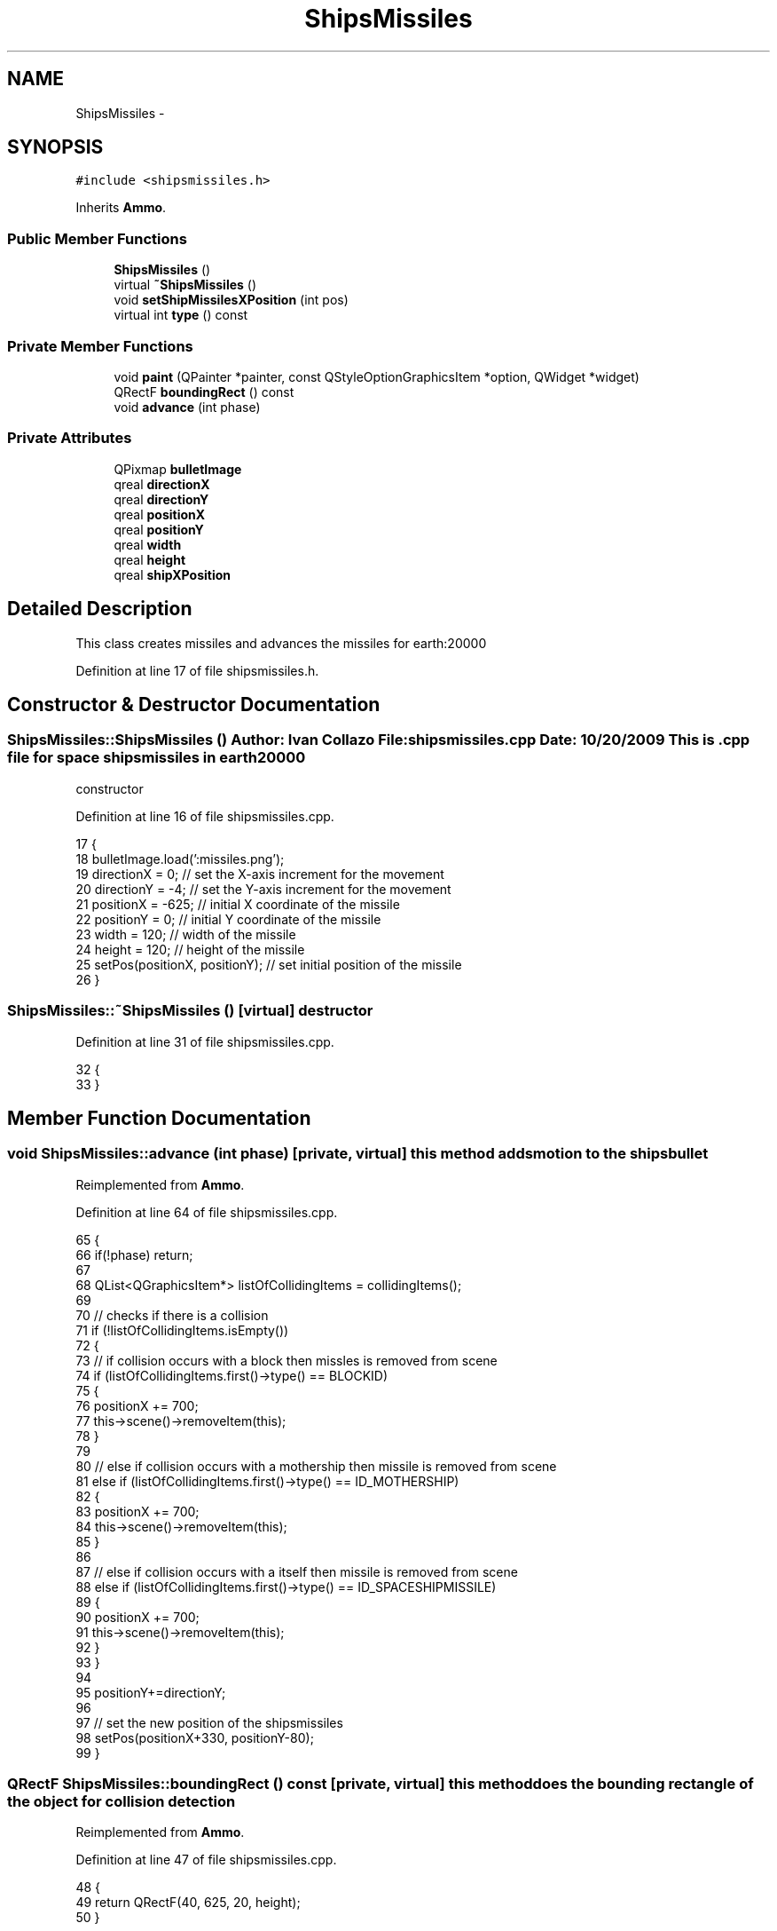 .TH "ShipsMissiles" 3 "4 Dec 2009" "Earth: 20000" \" -*- nroff -*-
.ad l
.nh
.SH NAME
ShipsMissiles \- 
.SH SYNOPSIS
.br
.PP
.PP
\fC#include <shipsmissiles.h>\fP
.PP
Inherits \fBAmmo\fP.
.SS "Public Member Functions"

.in +1c
.ti -1c
.RI "\fBShipsMissiles\fP ()"
.br
.ti -1c
.RI "virtual \fB~ShipsMissiles\fP ()"
.br
.ti -1c
.RI "void \fBsetShipMissilesXPosition\fP (int pos)"
.br
.ti -1c
.RI "virtual int \fBtype\fP () const "
.br
.in -1c
.SS "Private Member Functions"

.in +1c
.ti -1c
.RI "void \fBpaint\fP (QPainter *painter, const QStyleOptionGraphicsItem *option, QWidget *widget)"
.br
.ti -1c
.RI "QRectF \fBboundingRect\fP () const "
.br
.ti -1c
.RI "void \fBadvance\fP (int phase)"
.br
.in -1c
.SS "Private Attributes"

.in +1c
.ti -1c
.RI "QPixmap \fBbulletImage\fP"
.br
.ti -1c
.RI "qreal \fBdirectionX\fP"
.br
.ti -1c
.RI "qreal \fBdirectionY\fP"
.br
.ti -1c
.RI "qreal \fBpositionX\fP"
.br
.ti -1c
.RI "qreal \fBpositionY\fP"
.br
.ti -1c
.RI "qreal \fBwidth\fP"
.br
.ti -1c
.RI "qreal \fBheight\fP"
.br
.ti -1c
.RI "qreal \fBshipXPosition\fP"
.br
.in -1c
.SH "Detailed Description"
.PP 
This class creates missiles and advances the missiles for earth:20000 
.PP
Definition at line 17 of file shipsmissiles.h.
.SH "Constructor & Destructor Documentation"
.PP 
.SS "ShipsMissiles::ShipsMissiles ()"Author: Ivan Collazo File: \fBshipsmissiles.cpp\fP Date: 10/20/2009 This is .cpp file for space ships missiles in earth20000
.PP
constructor 
.PP
Definition at line 16 of file shipsmissiles.cpp.
.PP
.nf
17 {   
18     bulletImage.load(':missiles.png');
19     directionX = 0;                         // set the X-axis increment for the movement
20     directionY = -4;                        // set the Y-axis increment for the movement
21     positionX = -625;                       // initial X coordinate of the missile
22     positionY = 0;                          // initial Y coordinate of the missile
23     width = 120;                             // width of the missile
24     height = 120;                            // height of the missile
25     setPos(positionX, positionY);           // set initial position of the missile
26 }
.fi
.SS "ShipsMissiles::~ShipsMissiles ()\fC [virtual]\fP"destructor 
.PP
Definition at line 31 of file shipsmissiles.cpp.
.PP
.nf
32 {
33 }
.fi
.SH "Member Function Documentation"
.PP 
.SS "void ShipsMissiles::advance (int phase)\fC [private, virtual]\fP"this method adds motion to the shipsbullet 
.PP
Reimplemented from \fBAmmo\fP.
.PP
Definition at line 64 of file shipsmissiles.cpp.
.PP
.nf
65 {
66     if(!phase) return;
67 
68     QList<QGraphicsItem*> listOfCollidingItems = collidingItems();
69 
70     // checks if there is a collision
71     if (!listOfCollidingItems.isEmpty())
72     {
73         // if collision occurs with a block then missles is removed from scene
74         if (listOfCollidingItems.first()->type() == BLOCKID)
75         {
76             positionX += 700;
77             this->scene()->removeItem(this);
78         }
79 
80         // else if collision occurs with a mothership then missile is removed from scene
81         else if (listOfCollidingItems.first()->type() == ID_MOTHERSHIP)
82         {
83             positionX += 700;
84             this->scene()->removeItem(this);
85         }
86 
87         // else if collision occurs with a itself then missile is removed from scene
88         else if (listOfCollidingItems.first()->type() == ID_SPACESHIPMISSILE)
89         {
90             positionX += 700;
91             this->scene()->removeItem(this);
92         }
93     }
94 
95     positionY+=directionY;
96 
97     // set the new position of the shipsmissiles
98     setPos(positionX+330, positionY-80);
99 }
.fi
.SS "QRectF ShipsMissiles::boundingRect () const\fC [private, virtual]\fP"this method does the bounding rectangle of the object for collision detection 
.PP
Reimplemented from \fBAmmo\fP.
.PP
Definition at line 47 of file shipsmissiles.cpp.
.PP
.nf
48 {
49     return QRectF(40, 625, 20, height);
50 }
.fi
.SS "void ShipsMissiles::paint (QPainter * painter, const QStyleOptionGraphicsItem * option, QWidget * widget)\fC [private, virtual]\fP"this method is called whenever the shipsmissiles needs to be drawn 
.PP
Reimplemented from \fBAmmo\fP.
.PP
Definition at line 38 of file shipsmissiles.cpp.
.PP
.nf
39 {
40    painter->drawPixmap(-10, 625, width, height, bulletImage);
41 }
.fi
.SS "void ShipsMissiles::setShipMissilesXPosition (int pos)"this method sets shipmissiles x position 
.PP
Definition at line 55 of file shipsmissiles.cpp.
.PP
.nf
56 {
57     shipXPosition = pos;
58     positionX = shipXPosition;
59 }
.fi
.SS "virtual int ShipsMissiles::type () const\fC [inline, virtual]\fP"
.PP
Definition at line 47 of file shipsmissiles.h.
.PP
.nf
47 {return ID_SPACESHIPMISSILE; }
.fi
.SH "Member Data Documentation"
.PP 
.SS "QPixmap \fBShipsMissiles::bulletImage\fP\fC [private]\fP"
.PP
Definition at line 21 of file shipsmissiles.h.
.SS "qreal \fBShipsMissiles::directionX\fP\fC [private]\fP"
.PP
Reimplemented from \fBAmmo\fP.
.PP
Definition at line 24 of file shipsmissiles.h.
.SS "qreal \fBShipsMissiles::directionY\fP\fC [private]\fP"
.PP
Reimplemented from \fBAmmo\fP.
.PP
Definition at line 24 of file shipsmissiles.h.
.SS "qreal \fBShipsMissiles::height\fP\fC [private]\fP"
.PP
Reimplemented from \fBAmmo\fP.
.PP
Definition at line 25 of file shipsmissiles.h.
.SS "qreal \fBShipsMissiles::positionX\fP\fC [private]\fP"
.PP
Reimplemented from \fBAmmo\fP.
.PP
Definition at line 24 of file shipsmissiles.h.
.SS "qreal \fBShipsMissiles::positionY\fP\fC [private]\fP"
.PP
Reimplemented from \fBAmmo\fP.
.PP
Definition at line 24 of file shipsmissiles.h.
.SS "qreal \fBShipsMissiles::shipXPosition\fP\fC [private]\fP"
.PP
Reimplemented from \fBAmmo\fP.
.PP
Definition at line 25 of file shipsmissiles.h.
.SS "qreal \fBShipsMissiles::width\fP\fC [private]\fP"
.PP
Reimplemented from \fBAmmo\fP.
.PP
Definition at line 25 of file shipsmissiles.h.

.SH "Author"
.PP 
Generated automatically by Doxygen for Earth: 20000 from the source code.
